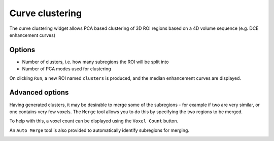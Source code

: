 Curve clustering
================

The curve clustering widget allows PCA based clustering of 3D ROI regions based on a 4D volume sequence
(e.g. DCE enhancement curves)

Options
-------

- Number of clusters, i.e. how many subregions the ROI will be split into
- Number of PCA modes used for clustering

On clicking ``Run``, a new ROI named ``clusters`` is produced, and the median enhancement curves are displayed.

Advanced options
----------------

Having generated clusters, it may be desirable to merge some of the subregions - for example if two are
very similar, or one contains very few voxels. The ``Merge`` tool allows you to do this by specifying the
two regions to be merged.

To help with this, a voxel count can be displayed using the ``Voxel Count`` button.

An ``Auto Merge`` tool is also provided to automatically identify subregions for merging.

.. image:: screenshots/10.png
